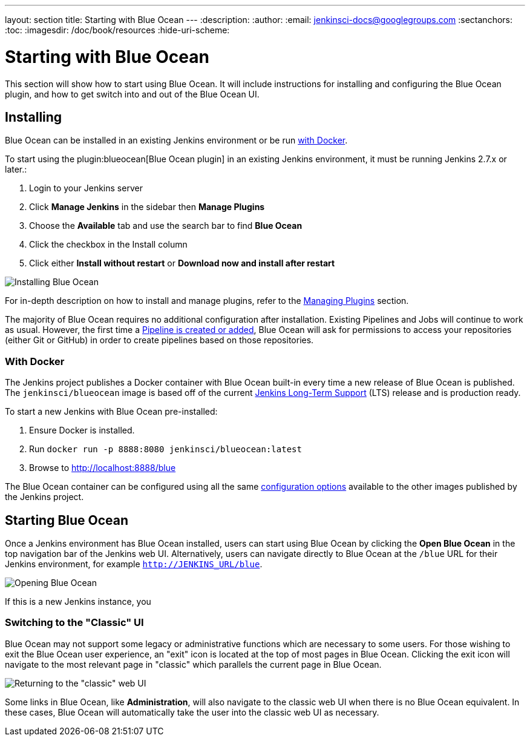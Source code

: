 ---
layout: section
title: Starting with Blue Ocean
---
:description:
:author:
:email: jenkinsci-docs@googlegroups.com
:sectanchors:
:toc:
:imagesdir: /doc/book/resources
:hide-uri-scheme:

= Starting with Blue Ocean

This section will show how to start using Blue Ocean.
It will include instructions for installing and configuring the Blue Ocean plugin,
and how to get switch into and out of the Blue Ocean UI.

== Installing

Blue Ocean can be installed in an existing Jenkins environment or be run
<<blueocean-docker, with Docker>>.

To start using the plugin:blueocean[Blue Ocean plugin] in an existing Jenkins
environment, it must be running Jenkins 2.7.x or later.:

. Login to your Jenkins server
. Click **Manage Jenkins** in the sidebar then **Manage Plugins**
. Choose the **Available** tab and use the search bar to find **Blue Ocean**
. Click the checkbox in the Install column
. Click either **Install without restart** or **Download now and install after
restart**

image::blueocean/intro/plugin-install.png[Installing Blue Ocean, role=center]

For in-depth description on how to install and manage plugins,
refer to the <<managing/plugins#, Managing Plugins>> section.

The majority of Blue Ocean requires no additional configuration after
installation.  Existing Pipelines and Jobs will continue to work as usual.
However, the first time a <<creating-pipelines, Pipeline is created or added>>, Blue
Ocean will ask for permissions to access your repositories (either Git or
GitHub) in order to create pipelines based on those repositories.


[[blueocean-docker]]
=== With Docker

The Jenkins project publishes a Docker container with Blue Ocean built-in every
time a new release of Blue Ocean is published. The `jenkinsci/blueocean`
image is based off of the current link:/download[Jenkins Long-Term Support]
(LTS) release and is production ready.

To start a new Jenkins with Blue Ocean pre-installed:

. Ensure Docker is installed.
. Run `docker run -p 8888:8080 jenkinsci/blueocean:latest`
. Browse to http://localhost:8888/blue

The Blue Ocean container can be configured using all the same
link:https://github.com/jenkinsci/docker#usage[configuration options] available
to the other images published by the Jenkins project.

== Starting Blue Ocean

Once a Jenkins environment has Blue Ocean installed, users can start using Blue
Ocean by clicking the **Open Blue Ocean** in the top navigation bar of the
Jenkins web UI. Alternatively, users can navigate directly to Blue Ocean at the
`/blue` URL for their Jenkins environment, for example
`http://JENKINS_URL/blue`.

image:blueocean/intro/switch-blue-ocean.png[Opening Blue Ocean, role=center]

If this is a new Jenkins instance, you


=== Switching to the "Classic" UI

Blue Ocean may not support some legacy or administrative functions which are
necessary to some users. For those wishing to exit the Blue Ocean user
experience, an "exit" icon is located at the top of most pages in Blue Ocean.
Clicking the exit icon will navigate to the most relevant page in "classic"
which parallels the current page in Blue Ocean.

image::blueocean/intro/switch-classic.png[Returning to the "classic" web UI, role=center]

Some links in Blue Ocean, like **Administration**, will also navigate to the
classic web UI when there is no Blue Ocean equivalent.  In these cases, Blue
Ocean will automatically take the user into the classic web UI as necessary.
